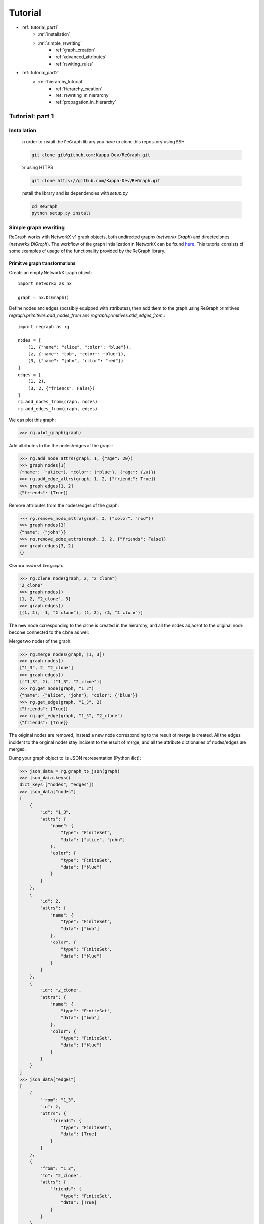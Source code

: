 .. _tutorial:

Tutorial
========
* :ref:`tutorial_part1`
    * :ref:`installation`
    * :ref:`simple_rewriting`
        * :ref:`graph_creation`
        * :ref:`advanced_attributes`
        * :ref:`rewiting_rules`
* :ref:`tutorial_part2`
    * :ref:`hierarchy_tutorial`
        * :ref:`hierarchy_creation`
        * :ref:`rewriting_in_hierarchy`
        * :ref:`propagation_in_hierarchy`


.. _tutorial_part1:

================
Tutorial: part 1
================

.. _installation:

------------
Installation 
------------

    In order to install the ReGraph library you have to clone this repository using SSH

    .. code-block:: console

        git clone git@github.com:Kappa-Dev/ReGraph.git

    or using HTTPS

    .. code-block:: console

        git clone https://github.com/Kappa-Dev/ReGraph.git


    Install the library and its dependencies with `setup.py`

    .. code-block:: console

        cd ReGraph
        python setup.py install

.. _simple_rewriting:

----------------------
Simple graph rewriting
----------------------

ReGraph works with NetworkX v1 graph objects, both undirected graphs (`networkx.Graph`) and directed ones (`networkx.DiGraph`). The workflow of the graph initialization in NetworkX can be found `here <https://networkx.github.io/documentation/networkx-1.9.1/tutorial/tutorial.html>`_. This tutorial consists of some examples of usage of the functionality provided by the ReGraph library.



.. _graph_creation:

^^^^^^^^^^^^^^^^^^^^^^^^^^^^^^^
Primitive graph transformations
^^^^^^^^^^^^^^^^^^^^^^^^^^^^^^^

Create an empty NetworkX graph object:
::
    import networkx as nx

    graph = nx.DiGraph()

Define nodes and edges (possibly equipped with attributes), then add them to the graph
using ReGraph primitives `regraph.primitives.add_nodes_from` and
`regraph.primitives.add_edges_from`.::

    import regraph as rg

    nodes = [
        (1, {"name": "alice", "color": "blue"}),
        (2, {"name": "bob", "color": "blue"}),
        (3, {"name": "john", "color": "red"})
    ]
    edges = [
        (1, 2),
        (3, 2, {"friends": False})
    ]
    rg.add_nodes_from(graph, nodes)
    rg.add_edges_from(graph, edges)

We can plot this graph:

>>> rg.plot_graph(graph)

.. image:: _images/graph1.png

Add attributes to the the nodes/edges of the graph:

>>> rg.add_node_attrs(graph, 1, {"age": 20})
>>> graph.nodes[1]
{"name": {"alice"}, "color": {"blue"}, {"age": {20}}}
>>> rg.add_edge_attrs(graph, 1, 2, {"friends": True})
>>> graph.edges[1, 2]
{"friends": {True}}

Remove attributes from the nodes/edges of the graph:

>>> rg.remove_node_attrs(graph, 3, {"color": "red"})
>>> graph.nodes[3]
{"name": {"john"}}
>>> rg.remove_edge_attrs(graph, 3, 2, {"friends": False})
>>> graph.edges[3, 2]
{}

Clone a node of the graph:

>>> rg.clone_node(graph, 2, "2_clone")
'2_clone'
>>> graph.nodes()
[1, 2, "2_clone", 3]
>>> graph.edges()
[(1, 2), (1, "2_clone"), (3, 2), (3, "2_clone")]

The new node corresponding to the clone is created in the hierarchy, and 
all the nodes adjacent to the original node become connected to the clone as well:

.. image:: _images/graph1_clone.png

Merge two nodes of the graph.

>>> rg.merge_nodes(graph, [1, 3])
>>> graph.nodes()
["1_3", 2, "2_clone"]
>>> graph.edges()
[("1_3", 2), ("1_3", "2_clone")]
>>> rg.get_node(graph, "1_3")
{"name": {"alice", "john"}, "color": {"blue"}}
>>> rg.get_edge(graph, "1_3", 2)
{"friends": {True}}
>>> rg.get_edge(graph, "1_3", "2_clone")
{"friends": {True}}

The original nodes are removed, instead a new node corresponding
to the result of merge is created. All the edges incident to the original nodes
stay incident to the result of merge, and all the attribute dictionaries of nodes/edges
are merged.

.. image:: _images/graph1_merge.png

Dump your graph object to its JSON representation (Python dict):

>>> json_data = rg.graph_to_json(graph)
>>> json_data.keys()
dict_keys(["nodes", "edges"])
>>> json_data["nodes"]
[
    {
        "id": "1_3",
        "attrs": {
            "name": {
                "type": "FiniteSet",
                "data": ["alice", "john"]
            },
            "color": {
                "type": "FiniteSet",
                "data": ["blue"]
            }
        }
    },
    {
        "id": 2,
        "attrs": {
            "name": {
                "type": "FiniteSet",
                "data": ["bob"]
            },
            "color": {
                "type": "FiniteSet",
                "data": ["blue"]
            }
        }
    },
    {
        "id": "2_clone",
        "attrs": {
            "name": {
                "type": "FiniteSet",
                "data": ["bob"]
            },
            "color": {
                "type": "FiniteSet",
                "data": ["blue"]
            }
        }
    }
]
>>> json_data["edges"]
[
    {
        "from": "1_3",
        "to": 2,
        "attrs": {
            "friends": {
                "type": "FiniteSet",
                "data": [True]
            }
        }
    },
    {
        "from": "1_3",
        "to": "2_clone",
        "attrs": {
            "friends": {
                "type": "FiniteSet",
                "data": [True]
            }
        }
    }
]


Note that the attributes of the nodes/edges added using `regraph.primitives` are
Python dictionaries, whose keys correspond to the attribute names, but whose
values are converted by primitives to :ref:`attribute_sets` objects
(which is reflected in their JSON serialization as well):

>>> type(get_node(graph, "1_3")["name"])
regraph.attribute_sets.FiniteSet

For more details on attribute sets see the next section :ref:`advanced_attributes`.


Consider the following pattern graph:

>>> pattern = nx.DiGraph()
>>> rg.add_nodes_from(pattern, ["x", "y"])
>>> rg.add_edges_from(pattern, [("x", "y", {"friends": True})])

Find all the instances of `pattern` in the graph:

>>> instances = rg.find_matching(graph, pattern)
>>> instances
[{"x": "1_3", "y": 2}, {"x": "1_3", "y": "2_clone"}]

Now, let us remove the attributes ``{"friends": True}`` from the edge from "1_3" to 2:

>>> rg.remove_edge_attrs(graph, "1_3", 2, {"friends": {True}})

Then, find again all the instances of `pattern` in the graph:

>>> instances = rg.find_matching(graph, pattern)
>>> instances
[{"x": "1_3", "y": "2_clone"}]

As can be seen, the pattern has only one instance in the graph, as the edge between "1_3" and 2
no longer satisfies the condition of the presence of the attribute ``{"friends": {True}})``
imposed in the pattern's edge from "x" to "y"

This example can be found in the following :download:`script <_static/tutorial1_ex1.py>`.

See more
--------

Module reference: :ref:`primitives`


.. _advanced_attributes:

^^^^^^^^^^^^^^^^^^^
Advanced attributes
^^^^^^^^^^^^^^^^^^^

ReGraph implements a collection of data structures for 
representation of potentially infinite sets of attribute values,
together with all the default set operations on them (such as union,
intersection, inclusion test etc.):

* `FiniteSet` -- wrapper for Python finite sets.
* `RegexSet` -- a class for possibly infinite sets of strings given by
  regular expressions.
* `IntegerSet` -- a class for possibly infinite sets of integers
  defined by a set of disjoint intervals.

Import module containing attribute sets data structures:

::

    import regraph.attribute_sets as atsets

Define an infinite integer set:

>>> from math import inf
>>> ints = atsets.IntegerSet({(0, 8), (11, inf)})

Test if interger value is in the set:

>>> ints.contains(5)
True
>>> ints.contains(9)
False

Test if another integer set is a subset:

>>> a = atsets.IntegerSet({(0, 3), (20, 30)})
>>> a.issubset(ints)
True
>>> b = atsets.IntegerSet({(0, 10)})
>>> b.issubset(ints)
False

Find the intersection of two `IntegerSet` objects:

>>> a_and_ints = a.intersection(ints)
>>> a_and_ints
[0, 3], [20, 30]
>>> b_and_ints = b.intersection(ints)
[0, 8]


Find the union of two `IntegerSet` objects:

>>> a_or_ints = a.union(ints)
>>> a_or_ints
[0, 8], [11, inf]
>>> b_or_ints = b.union(ints)
>>> b_or_ints
[0, inf]

We can also find unions and intersections of integer sets with 
ordinary Python sets, as long as these sets contain integer values:

>>> a.union({13, 14})
>>> a
[0, 3] [13, 14] [20, 30]

The following line of code with cause the `AttributeSetError` exception:

>>> a.union({13, 14, "a"})
AttributeSetError: Set '{'a', 13, 14}' contains non-integer elements!

Now, define objects of `RegexSet`:

>>> words = atsets.RegexSet("[A-Za-z]+")
>>> integers = atsets.RegexSet("\d+")
>>> alphanums = atsets.RegexSet("[A-Za-z\d]+")

Test if strings are matched by regex's defining our `RegexSet` objects:

>>> words.match("42")
False
>>> integers.match("42")
True
>>> words.match("hello")
True
>>> integers.match("hello")
False

Test if one regex set is a subset of another:

>>> integers.issubset(words)
False
>>> integers.issubset(alphanums)
True

Find the intersection of two regex sets:

>>> integers.intersection(words)
[]
>>> integers.intersection(alphanums)
\d+

Find the union of two regex sets:

>>> integers.union(words)
\d+|[A-Za-z]+


Subtract a finite set of strings from a regex set:

>>> words.difference({"hi", "bye"})
([A-Zac-gi-z]|b([A-Za-xz]|y([A-Za-df-z]|e[A-Za-z]))|h([A-Za-hj-z]|i[A-Za-z]))[A-Za-z]*|by?|h

The result may be not extremely readable, but we can test it in the following way:

>>> no_hi_bye = words.difference({"hi", "bye"})
>>> no_hi_bye.match("hi")
False
>>> no_hi_bye.match("bye")
False
>>> no_hi_bye.match("afternoon")
True

Now, we can also wrap Python set objects into `FiniteSet` class provided in ReGraph.

>>> a = atsets.FiniteSet({1, 2, 3})

It allows us to apply to them any set operations from the common interface of ReGraph's
attribute sets. For example:

>>> from math import inf
>>> int_regex = atsets.RegexSet("\d+")
>>> positive_integers = atsets.IntegerSet([(0, inf)])
>>> a.issubset(int_regex)
True
>>> a.issubset(positive_integers)
True

ReGraph provides two special classes of attribute sets: `UniversalSet` and `EmptySet`,
which in their essence are static classes. These classes contain all standard
set theoretic operations and follow the common interface defined in the base class
`AttributeSet` (as all previously presented attribute set classes).
Consider a couple of examples illustrating the behaviour of `UniversalSet` and `EmptySet`:

>>> univ = atsets.UniversalSet()
>>> empty = atsets.EmptySet()
>>> univ.union(empty)
UniversalSet
>>> univ.intersection(empty)
EmptySet
>>> a = atsets.FiniteSet({1, 2, 3})
>>> a.issubset(univ)
True
>>> a.issubset(empty)
False
>>> univ.intersection(a)
{1, 2, 3}
>>> univ.union(a)
UniversalSet


.. >>> atsets.RexegSet
.. >>> atsets.UniversalSet
.. >>> atsets.EmptySet
.. >>> fs = atsets.FiniteSet({1, 2, 3, 10})

This example can be found in the following :download:`script <_static/tutorial1_ex2.py>`.


See more
--------

Module reference: :ref:`attribute_sets`


.. _rewiting_rules:

^^^^^^^^^^^^^^^
Rewriting rules
^^^^^^^^^^^^^^^

In the context of ReGraph, by rewriting rules we mean the rules of
*sesqui-pushout rewriting* (see more details `here <https://link.springer.com/chapter/10.1007/11841883_4>`_).
A rewriting rule consists of the three graphs: `p` -- preserved part, `lhs` -- left hand side, `rhs` -- right hand side, and two mappings: from `p` to `lhs` and from `p` to `rhs`.
    
Informally, `lhs` represents a pattern to match in a graph, subject to rewriting. `p` together with `p` -> `lhs` mapping specifies a part of the pattern which stays preseved during rewriting, i.e. all the nodes/edges/attributes present in `lhs` but not `p` will be removed. `rhs` and `p` -> `rhs` specify
nodes/edges/attributes to add to the `p`. In addition, rules defined is such a way allow to clone and merge nodes.
If two nodes from `p` map to the same node in `lhs`, the node corresponding to this node of the
pattern will be cloned. Symmetrically, if two nodes from `p` map to the same node in `rhs`,
the corresponding two nodes will be merged.

The following examples will hopefully illustrate the idea behind the sesqui-pushout rewriting rules more clearly:

Create a rewriting rule: 
::

    from regraph import Rule
    from regraph import plot_rule
    from regraph import primitives


    # Define the left-hand side of the rule
    lhs = nx.DiGraph()
    primitives.add_nodes_from(lhs, [1, 2, 3])
    primitives.add_edges_from(lhs, [(1, 2), (2, 3)])

    # Define the preserved part of the rule
    p = nx.DiGraph()
    primitives.add_nodes_from(p, [1, "1_clone", 2, 3])
    primitives.add_edges_from(p, [(1, 2), ("1_clone", 2)])

    # Define the right-hand side of the rule
    rhs = nx.DiGraph()
    primitives.add_nodes_from(rhs, [1, "1_clone", 2, 3, "new_node"])
    primitives.add_edges_from(rhs, [(1, 2), ("1_clone", 2), ("new_node", 1)])

    p_lhs = {1: 1, "1_clone": 1, 2: 2, 3: 3}
    p_rhs = {1: 1, "1_clone": 1, 2: 2, 3: 3}

    # Initialize a rule object
    rule1 = Rule(p, lhs, rhs, p_lhs)

    plot_rule(rule1)

Invoking the `plot_rule` function on the last line produces the following plot of the rule:

.. image:: _images/rule1.png

From this plot we can see that the node `1` is cloned and its clone is represented with the node `1_clone`,
then the edge between the nodes `2` and `3` is removed, and finally, the new node (with id `new_node`) is created and attached with an edge to the `1_clone` node.

Now, let's try to apply this rule and rewrite some graph, for example the following one:

::
    graph = nx.DiGraph()
    nodes = ["a", "b", "c", "d"]
    edges = [("a", "b"), ("a", "c"), ("c", "d")]
    rg.add_nodes_from(graph, nodes)
    rg.add_edges_from(graph, edges)
    pos = rg.plot_graph(graph)


.. image:: _images/graph_to_rewrite.png

First, we need to find instances of the `lhs` of the rule in this graph,
which can be done by `regraph.primitives.find_matching` function presented above:

>>> instances = rg.find_matching(graph, rule1.lhs)
>>> instances
[{1: 'a', 2: 'c', 3: 'd'}]

We can also plot the instance in the graph:

>>> plot_instance(graph, rule1.lhs, instances[0], parent_pos=pos)

.. image:: _images/graph_to_rewrite_instance.png

Finally, perform graph rewriting on the instance that was found:

>>> new_graph, rhs_instance = rule1.apply_to(graph, instances[0])

The method `apply_to` retured two values: first, a new graph -- the result of 
rewriting, second, a mapping from the `rhs` of the rule to the resulting graph.
Plot the new graph and the `rhs` instance:

>>> plot_instance(new_graph, rule1.rhs, rhs_instance, parent_pos=pos)

.. image:: _images/graph_to_rewrite_result.png


::

    pattern = nx.DiGraph()
    rg.add_nodes_from(pattern, [1, 2, 3])
    rg.add_edges_from(pattern, [(1, 2), (2, 3)])

    new_rule1 = Rule.from_transform(pattern)
    new_rule1.inject_clone_node(1)
    new_rule1.inject_remove_edge(2, 3)
    new_rule1.inject_add_node("new_node")
    new_rule1.inject_add_edge("new_node", 1)
    plot_rule(new_rule1)



Continue to :ref:`tutorial_part2` to learn about graph hierarchies.